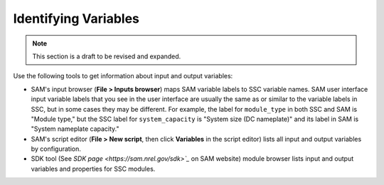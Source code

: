 Identifying Variables
======================

.. note::
    This section is a draft to be revised and expanded.

Use the following tools to get information about input and output variables:

* SAM's input browser (**File > Inputs browser**) maps SAM variable labels to SSC variable names. SAM user interface input variable labels that you see in the user interface are usually the same as or similar to the variable labels in SSC, but in some cases they may be different. For example, the label for ``module_type`` in both SSC and SAM is "Module type," but the SSC label for ``system_capacity`` is "System size (DC nameplate)" and its label in SAM is "System nameplate capacity."

* SAM's script editor (**File > New script**, then click **Variables** in the script editor) lists all input and output variables by configuration.

* SDK tool (See `SDK page <https://sam.nrel.gov/sdk>`_` on SAM website) module browser lists input and output variables and properties for SSC modules.
